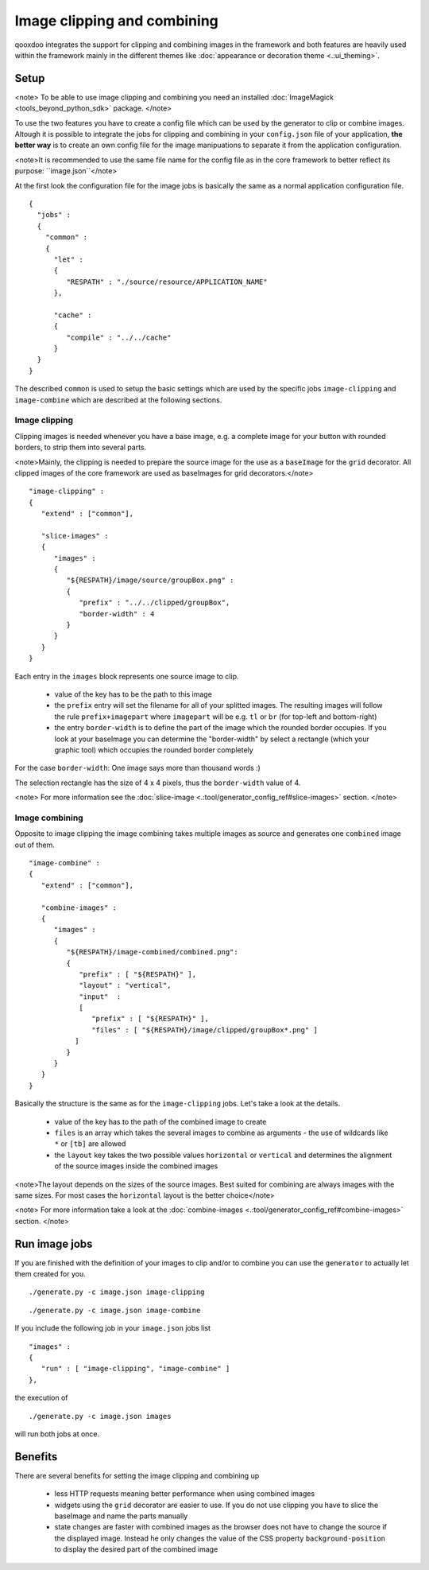 Image clipping and combining
****************************
qooxdoo integrates the support for clipping and combining images in the framework and both features are heavily used within the framework mainly in the different themes like :doc:`appearance or decoration theme <.:ui_theming>`.

Setup
=====

<note>
To be able to use image clipping and combining you need an installed :doc:`ImageMagick <tools_beyond_python_sdk>` package.
</note>

To use the two features you have to create a config file which can be used by the generator to clip or combine images. Altough it is possible to integrate the jobs for clipping and combining in your ``config.json`` file of your application, **the better way** is to create an own config file for the image manipuations to separate it from the application configuration. 

<note>It is recommended to use the same file name for the config file as in the core framework to better reflect its purpose: ``image.json``</note>

At the first look the configuration file for the image jobs is basically the same as a normal application configuration file.

::

    {
      "jobs" :
      {
        "common" :
        {
          "let" :
          {
             "RESPATH" : "./source/resource/APPLICATION_NAME"
          },

          "cache" :
          {
             "compile" : "../../cache"
          }
      }
    }

The described ``common`` is used to setup the basic settings which are used by the specific jobs ``image-clipping`` and ``image-combine`` which are described at the following sections.

Image clipping
--------------
Clipping images is needed whenever you have a base image, e.g. a complete image for your button with rounded borders, to strip them into several parts. 

<note>Mainly, the clipping is needed to prepare the source image for the use as a ``baseImage`` for the ``grid`` decorator. All clipped images of the core framework are used as baseImages for grid decorators.</note>

::

    "image-clipping" :
    {
       "extend" : ["common"],

       "slice-images" :
       {
          "images" :
          {
             "${RESPATH}/image/source/groupBox.png" :
             {
                "prefix" : "../../clipped/groupBox",
                "border-width" : 4
             }
          } 
       }
    }

Each entry in the ``images`` block represents one source image to clip. 

   * value of the key has to be the path to this image
   * the ``prefix`` entry will set the filename for all of your splitted images. The resulting images will follow the rule ``prefix+imagepart`` where ``imagepart`` will be e.g. ``tl`` or ``br`` (for top-left and bottom-right)
   * the entry ``border-width`` is to define the part of the image which the rounded border occupies. If you look at your baseImage you can determine the "border-width" by select a rectangle (which your graphic tool) which occupies the rounded border completely

For the case ``border-width``: One image says more than thousand words :)

|pages/groupbox_clipping.png|

.. |pages/groupbox_clipping.png| image:: /pages/groupbox_clipping.png

The selection rectangle has the size of 4 x 4 pixels, thus the ``border-width`` value of 4.

<note>
For more information see the :doc:`slice-image <.:tool/generator_config_ref#slice-images>` section.
</note>

Image combining
---------------
Opposite to image clipping the image combining takes multiple images as source and generates one ``combined`` image out of them. 

::

    "image-combine" :
    {
       "extend" : ["common"],

       "combine-images" :
       {
          "images" :
          {
             "${RESPATH}/image-combined/combined.png":
             {
                "prefix" : [ "${RESPATH}" ],
                "layout" : "vertical",
                "input"  :
                [
                   "prefix" : [ "${RESPATH}" ],
                   "files" : [ "${RESPATH}/image/clipped/groupBox*.png" ]
               ]
             }
          }
       }
    }

Basically the structure is the same as for the ``image-clipping`` jobs. Let's take a look at the details.

   * value of the key has to the path of the combined image to create
   * ``files`` is an array which takes the several images to combine as arguments - the use of wildcards like ``*`` or ``[tb]`` are allowed
   * the ``layout`` key takes the two possible values ``horizontal`` or ``vertical`` and determines the alignment of the source images inside the combined images

<note>The layout depends on the sizes of the source images. Best suited for combining are always images with the same sizes. For most cases the ``horizontal`` layout is the better choice</note>

<note>
For more information take a look at the :doc:`combine-images <.:tool/generator_config_ref#combine-images>` section.
</note>

Run image jobs
==============
If you are finished with the definition of your images to clip and/or to combine you can use the ``generator`` to actually let them created for you.

::

    ./generate.py -c image.json image-clipping

::

    ./generate.py -c image.json image-combine

If you include the following job in your ``image.json`` jobs list

::

    "images" :
    {
       "run" : [ "image-clipping", "image-combine" ]
    },

the execution of

::

    ./generate.py -c image.json images

will run both jobs at once.

Benefits
========
There are several benefits for setting the image clipping and combining up

    * less HTTP requests meaning better performance when using combined images
    * widgets using the ``grid`` decorator are easier to use. If you do not use clipping you have to slice the baseImage and name the parts manually
    * state changes are faster with combined images as the browser does not have to change the source if the displayed image. Instead he only changes the value of the CSS property ``background-position`` to display the desired part of the combined image


